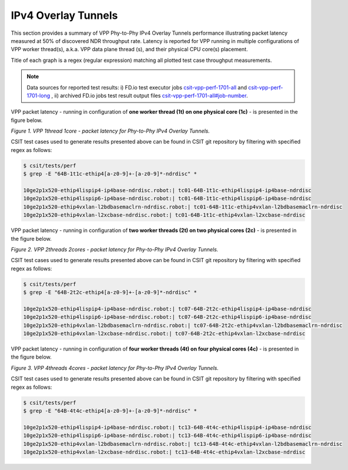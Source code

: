 IPv4 Overlay Tunnels
====================

This section provides a summary of VPP Phy-to-Phy IPv4 Overlay Tunnels
performance illustrating packet latency measured at 50% of discovered NDR
throughput rate. Latency is reported for VPP running in multiple
configurations of VPP worker thread(s), a.k.a. VPP data plane thread (s), and
their physical CPU core(s) placement.

Title of each graph is a regex (regular expression) matching all plotted
test case throughput measurements.

.. note::

    Data sources for reported test results: i) FD.io test executor jobs
    `csit-vpp-perf-1701-all <https://jenkins.fd.io/view/csit/job/csit-vpp-perf-1701-all/>`_
    and
    `csit-vpp-perf-1701-long <https://jenkins.fd.io/view/csit/job/csit-vpp-perf-1701-long/>`_
    , ii) archived FD.io jobs test result output files
    `csit-vpp-perf-1701-all#job-number <https://nexus.fd.io/link>`_.

VPP packet latency - running in configuration of **one worker thread (1t) on one
physical core (1c)** - is presented in the figure below.

.. raw:: html

    <iframe width="700" height="700" frameborder="0" scrolling="no" src="../../_static/vpp/64B-1t1c-ethip4-ndrdisc-lat50.html"></iframe>

*Figure 1. VPP 1thread 1core - packet latency for Phy-to-Phy IPv4 Overlay Tunnels.*

CSIT test cases used to generate results presented above can be found in CSIT
git repository by filtering with specified regex as follows:

.. code-block:: bash

    $ csit/tests/perf
    $ grep -E "64B-1t1c-ethip4[a-z0-9]+-[a-z0-9]*-ndrdisc" *

    10ge2p1x520-ethip4lispip4-ip4base-ndrdisc.robot:| tc01-64B-1t1c-ethip4lispip4-ip4base-ndrdisc
    10ge2p1x520-ethip4lispip6-ip4base-ndrdisc.robot:| tc01-64B-1t1c-ethip4lispip6-ip4base-ndrdisc
    10ge2p1x520-ethip4vxlan-l2bdbasemaclrn-ndrdisc.robot:| tc01-64B-1t1c-ethip4vxlan-l2bdbasemaclrn-ndrdisc
    10ge2p1x520-ethip4vxlan-l2xcbase-ndrdisc.robot:| tc01-64B-1t1c-ethip4vxlan-l2xcbase-ndrdisc

VPP packet latency - running in configuration of **two worker threads (2t) on two
physical cores (2c)** - is presented in the figure below.

.. raw:: html

    <iframe width="700" height="700" frameborder="0" scrolling="no" src="../../_static/vpp/64B-2t2c-ethip4-ndrdisc-lat50.html"></iframe>

*Figure 2. VPP 2threads 2cores - packet latency for Phy-to-Phy IPv4 Overlay Tunnels.*

CSIT test cases used to generate results presented above can be found in CSIT
git repository by filtering with specified regex as follows:

.. code-block:: bash

    $ csit/tests/perf
    $ grep -E "64B-2t2c-ethip4[a-z0-9]+-[a-z0-9]*-ndrdisc" *

    10ge2p1x520-ethip4lispip4-ip4base-ndrdisc.robot:| tc07-64B-2t2c-ethip4lispip4-ip4base-ndrdisc
    10ge2p1x520-ethip4lispip6-ip4base-ndrdisc.robot:| tc07-64B-2t2c-ethip4lispip6-ip4base-ndrdisc
    10ge2p1x520-ethip4vxlan-l2bdbasemaclrn-ndrdisc.robot:| tc07-64B-2t2c-ethip4vxlan-l2bdbasemaclrn-ndrdisc
    10ge2p1x520-ethip4vxlan-l2xcbase-ndrdisc.robot:| tc07-64B-2t2c-ethip4vxlan-l2xcbase-ndrdisc

VPP packet latency - running in configuration of **four worker threads (4t) on four
physical cores (4c)** - is presented in the figure below.

.. raw:: html

    <iframe width="700" height="700" frameborder="0" scrolling="no" src="../../_static/vpp/64B-4t4c-ethip4-ndrdisc-lat50.html"></iframe>

*Figure 3. VPP 4threads 4cores - packet latency for Phy-to-Phy IPv4 Overlay Tunnels.*

CSIT test cases used to generate results presented above can be found in CSIT
git repository by filtering with specified regex as follows:

.. code-block:: bash

    $ csit/tests/perf
    $ grep -E "64B-4t4c-ethip4[a-z0-9]+-[a-z0-9]*-ndrdisc" *

    10ge2p1x520-ethip4lispip4-ip4base-ndrdisc.robot:| tc13-64B-4t4c-ethip4lispip4-ip4base-ndrdisc
    10ge2p1x520-ethip4lispip6-ip4base-ndrdisc.robot:| tc13-64B-4t4c-ethip4lispip6-ip4base-ndrdisc
    10ge2p1x520-ethip4vxlan-l2bdbasemaclrn-ndrdisc.robot:| tc13-64B-4t4c-ethip4vxlan-l2bdbasemaclrn-ndrdisc
    10ge2p1x520-ethip4vxlan-l2xcbase-ndrdisc.robot:| tc13-64B-4t4c-ethip4vxlan-l2xcbase-ndrdisc


